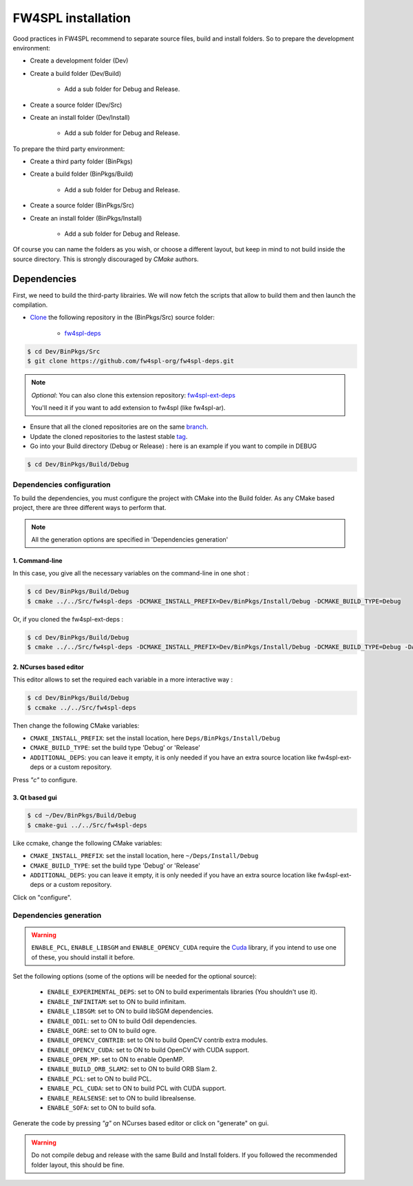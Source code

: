 FW4SPL installation
-------------------------

Good practices in FW4SPL recommend to separate source files, build and install folders. 
So to prepare the development environment:

* Create a development folder (Dev)

* Create a build folder (Dev/Build)

    * Add a sub folder for Debug and Release.
    
* Create a source folder (Dev/Src)

* Create an install folder (Dev/Install)

    * Add a sub folder for Debug and Release.

To prepare the third party environment:

* Create a third party folder (BinPkgs)

* Create a build folder (BinPkgs/Build)

    * Add a sub folder for Debug and Release.
    
* Create a source folder (BinPkgs/Src)

* Create an install folder (BinPkgs/Install) 

    * Add a sub folder for Debug and Release.                    

.. image:: ../media/Directories.png

Of course you can name the folders as you wish, or choose a different layout, but keep in mind to not build inside the source directory. This is strongly discouraged by *CMake* authors.

Dependencies
~~~~~~~~~~~~~~

First, we need to build the third-party librairies. We will now fetch the scripts that allow to build them and then launch the compilation.

* `Clone <http://git-scm.com/book/en/v2/Git-Basics-Getting-a-Git-Repository#Cloning-an-Existing-Repository>`_ the following repository in the (BinPkgs/Src) source folder:

    * `fw4spl-deps <https://github.com/fw4spl-org/fw4spl-deps.git>`_

.. code:: bash

    $ cd Dev/BinPkgs/Src
    $ git clone https://github.com/fw4spl-org/fw4spl-deps.git

.. note:: *Optional*: 
    You can also clone this extension repository: `fw4spl-ext-deps <https://github.com/fw4spl-org/fw4spl-ext-deps.git>`_

    You'll need it if you want to add extension to fw4spl (like fw4spl-ar).

* Ensure that all the cloned repositories are on the same `branch <https://git-scm.com/docs/git-branch>`_.

* Update the cloned repositories to the lastest stable `tag <https://git-scm.com/book/en/v2/Git-Basics-Tagging>`_.

* Go into your Build directory (Debug or Release) : here is an example if you want to compile in DEBUG

.. code:: bash

    $ cd Dev/BinPkgs/Build/Debug

Dependencies configuration
++++++++++++++++++++++++++

To build the dependencies, you must configure the project with CMake into the Build folder. As any CMake based project, there are three different ways to perform that.

.. note::  
    All the generation options are specified in 'Dependencies generation'

1. Command-line
***************

In this case, you give all the necessary variables on the command-line in one shot :

.. code:: bash

    $ cd Dev/BinPkgs/Build/Debug
    $ cmake ../../Src/fw4spl-deps -DCMAKE_INSTALL_PREFIX=Dev/BinPkgs/Install/Debug -DCMAKE_BUILD_TYPE=Debug 

Or, if you cloned the fw4spl-ext-deps :

.. code:: bash

    $ cd Dev/BinPkgs/Build/Debug
    $ cmake ../../Src/fw4spl-deps -DCMAKE_INSTALL_PREFIX=Dev/BinPkgs/Install/Debug -DCMAKE_BUILD_TYPE=Debug -DADDITIONAL_DEPS=Dev/Src/fw4spl-ext-deps

2. NCurses based editor
***********************

This editor allows to set the required each variable in a more interactive way :

.. code:: bash

    $ cd Dev/BinPkgs/Build/Debug
    $ ccmake ../../Src/fw4spl-deps
    
Then change the following CMake variables:

- ``CMAKE_INSTALL_PREFIX``: set the install location, here ``Deps/BinPkgs/Install/Debug``
- ``CMAKE_BUILD_TYPE``: set the build type 'Debug' or 'Release'
- ``ADDITIONAL_DEPS``: you can leave it empty, it is only needed if you have an extra source location like fw4spl-ext-deps or a custom repository.

Press *"c"* to configure.

.. image:: ../media/osx_cmake_binpkgs.png

3. Qt based gui
***************

.. code:: bash

    $ cd ~/Dev/BinPkgs/Build/Debug
    $ cmake-gui ../../Src/fw4spl-deps
    
Like ccmake, change the following CMake variables:

- ``CMAKE_INSTALL_PREFIX``: set the install location, here ``~/Deps/Install/Debug``
- ``CMAKE_BUILD_TYPE``: set the build type 'Debug' or 'Release'
- ``ADDITIONAL_DEPS``: you can leave it empty, it is only needed if you have an extra source location like fw4spl-ext-deps or a custom repository.
    
Click on "configure".


Dependencies generation
+++++++++++++++++++++++

.. warning::

    ``ENABLE_PCL``, ``ENABLE_LIBSGM`` and ``ENABLE_OPENCV_CUDA`` require the `Cuda <https://developer.nvidia.com/cuda-downloads>`_ library, if you intend to use one of these, you should install it before.

Set the following options (some of the options will be needed for the optional source):

    * ``ENABLE_EXPERIMENTAL_DEPS``: set to ON to build experimentals libraries (You shouldn't use it).
    * ``ENABLE_INFINITAM``: set to ON to build infinitam.
    * ``ENABLE_LIBSGM``: set to ON to build libSGM dependencies.
    * ``ENABLE_ODIL``: set to ON to build Odil dependencies.
    * ``ENABLE_OGRE``: set to ON to build ogre.
    * ``ENABLE_OPENCV_CONTRIB``: set to ON to build OpenCV contrib extra modules.
    * ``ENABLE_OPENCV_CUDA``: set to ON to build OpenCV with CUDA support.
    * ``ENABLE_OPEN_MP``: set to ON to enable OpenMP.
    * ``ENABLE_BUILD_ORB_SLAM2``: set to ON to build ORB Slam 2.
    * ``ENABLE_PCL``: set to ON to build PCL.
    * ``ENABLE_PCL_CUDA``: set to ON to build PCL with CUDA support.
    * ``ENABLE_REALSENSE``: set to ON to build librealsense.
    * ``ENABLE_SOFA``: set to ON to build sofa.

Generate the code by pressing *"g"* on NCurses based editor or click on "generate" on gui.

.. warning::
    Do not compile debug and release with the same Build and Install folders. If you followed the recommended folder layout, this should be fine.